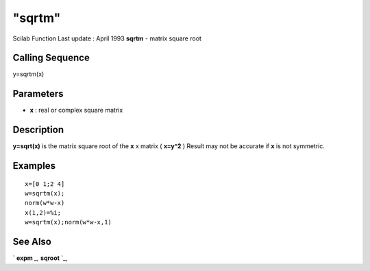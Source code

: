 ====
"sqrtm"
====

Scilab Function Last update : April 1993
**sqrtm** - matrix square root



Calling Sequence
~~~~~~~~~~~~~~~~

y=sqrtm(x)




Parameters
~~~~~~~~~~


+ **x** : real or complex square matrix




Description
~~~~~~~~~~~

**y=sqrt(x)** is the matrix square root of the **x** x matrix (
**x=y^2** ) Result may not be accurate if **x** is not symmetric.



Examples
~~~~~~~~


::

    
    
    x=[0 1;2 4]
    w=sqrtm(x); 
    norm(w*w-x)
    x(1,2)=%i;
    w=sqrtm(x);norm(w*w-x,1)
     
      




See Also
~~~~~~~~

` **expm** `_,` **sqroot** `_,

.. _
      : ://./elementary/../linear/expm.htm
.. _
      : ://./elementary/../linear/sqroot.htm



